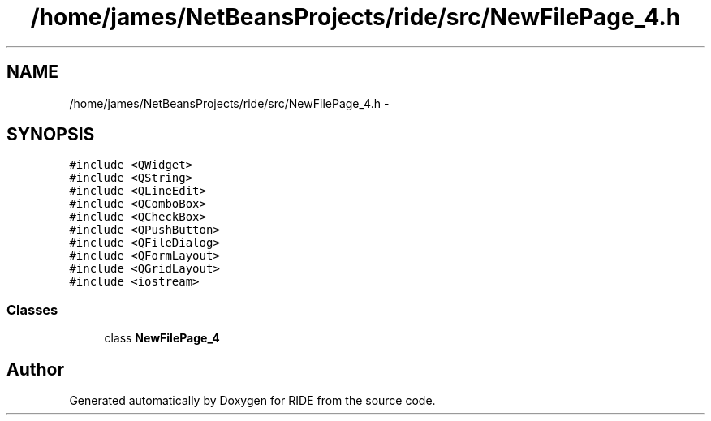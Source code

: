 .TH "/home/james/NetBeansProjects/ride/src/NewFilePage_4.h" 3 "Sat Jun 6 2015" "Version 0.0.1" "RIDE" \" -*- nroff -*-
.ad l
.nh
.SH NAME
/home/james/NetBeansProjects/ride/src/NewFilePage_4.h \- 
.SH SYNOPSIS
.br
.PP
\fC#include <QWidget>\fP
.br
\fC#include <QString>\fP
.br
\fC#include <QLineEdit>\fP
.br
\fC#include <QComboBox>\fP
.br
\fC#include <QCheckBox>\fP
.br
\fC#include <QPushButton>\fP
.br
\fC#include <QFileDialog>\fP
.br
\fC#include <QFormLayout>\fP
.br
\fC#include <QGridLayout>\fP
.br
\fC#include <iostream>\fP
.br

.SS "Classes"

.in +1c
.ti -1c
.RI "class \fBNewFilePage_4\fP"
.br
.in -1c
.SH "Author"
.PP 
Generated automatically by Doxygen for RIDE from the source code\&.
